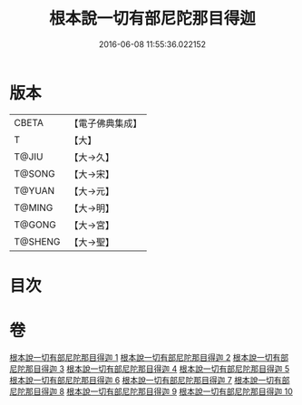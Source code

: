 #+TITLE: 根本說一切有部尼陀那目得迦 
#+DATE: 2016-06-08 11:55:36.022152

* 版本
 |     CBETA|【電子佛典集成】|
 |         T|【大】     |
 |     T@JIU|【大→久】   |
 |    T@SONG|【大→宋】   |
 |    T@YUAN|【大→元】   |
 |    T@MING|【大→明】   |
 |    T@GONG|【大→宮】   |
 |   T@SHENG|【大→聖】   |

* 目次

* 卷
[[file:KR6k0033_001.txt][根本說一切有部尼陀那目得迦 1]]
[[file:KR6k0033_002.txt][根本說一切有部尼陀那目得迦 2]]
[[file:KR6k0033_003.txt][根本說一切有部尼陀那目得迦 3]]
[[file:KR6k0033_004.txt][根本說一切有部尼陀那目得迦 4]]
[[file:KR6k0033_005.txt][根本說一切有部尼陀那目得迦 5]]
[[file:KR6k0033_006.txt][根本說一切有部尼陀那目得迦 6]]
[[file:KR6k0033_007.txt][根本說一切有部尼陀那目得迦 7]]
[[file:KR6k0033_008.txt][根本說一切有部尼陀那目得迦 8]]
[[file:KR6k0033_009.txt][根本說一切有部尼陀那目得迦 9]]
[[file:KR6k0033_010.txt][根本說一切有部尼陀那目得迦 10]]

